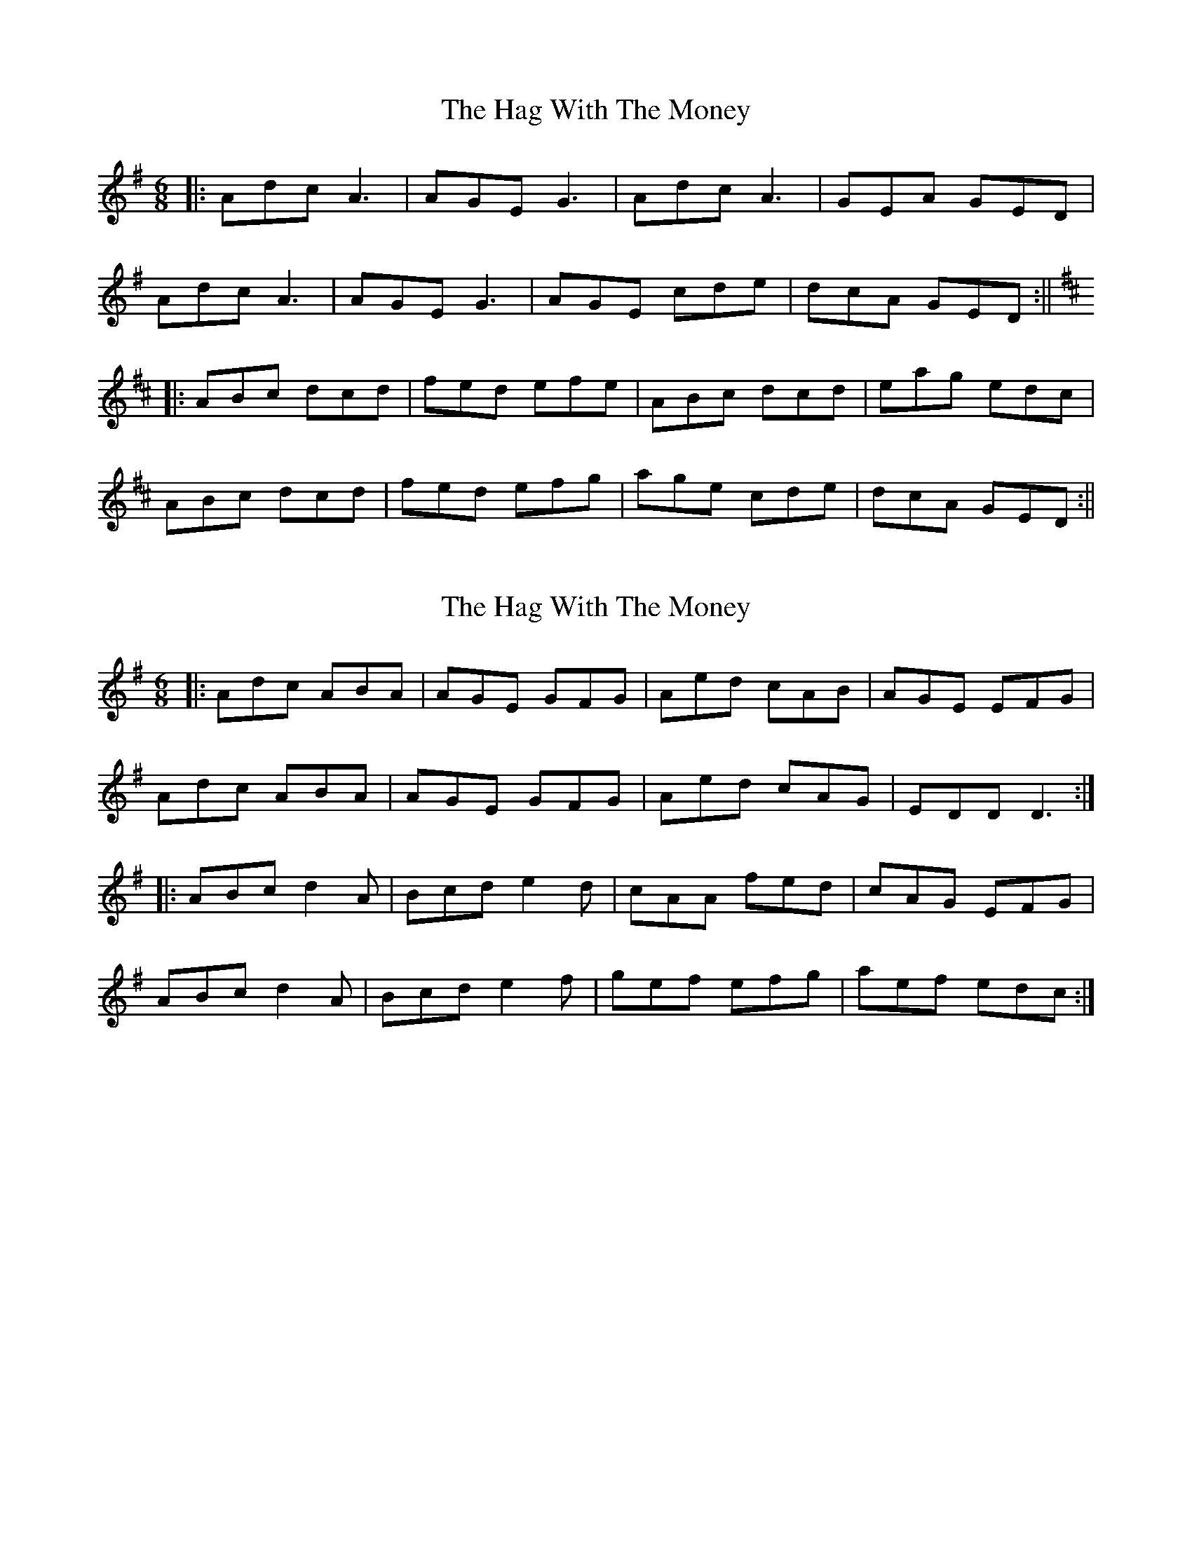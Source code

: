 X: 1
T: Hag With The Money, The
Z: Joerg Froese
S: https://thesession.org/tunes/351#setting351
R: jig
M: 6/8
L: 1/8
K: Dmix
|:Adc A3 | AGE G3 | Adc A3 | GEA GED |
Adc A3 | AGE G3 | AGE cde | dcA GED:||
K:DMaj
|:ABc dcd | fed efe | ABc dcd |eag edc |
ABc dcd | fed efg | age cde | dcA GED :||
X: 2
T: Hag With The Money, The
Z: EndaS
S: https://thesession.org/tunes/351#setting21824
R: jig
M: 6/8
L: 1/8
K: Dmix
|: Adc ABA | AGE GFG | Aed cAB | AGE EFG |
Adc ABA | AGE GFG | Aed cAG | EDD D3 :|
|: ABc d2A | Bcd e2d | cAA fed | cAG EFG |
ABc d2A | Bcd e2f | gef efg | aef edc :|
X: 3
T: Hag With The Money, The
Z: JACKB
S: https://thesession.org/tunes/351#setting22311
R: jig
M: 6/8
L: 1/8
K: Emix
|Bed B3|BAF A3|BedB3|AFB AFE|
Bed B3|BAF A3|BAF def|edB AFE||
|Bcd ede|gfe fgf|Bcd ede|fba fed|
Bcd ede|gfe fga|baf def|edB AFE||
X: 4
T: Hag With The Money, The
Z: JACKB
S: https://thesession.org/tunes/351#setting23632
R: jig
M: 6/8
L: 1/8
K: Dmix
|:dc|A3 AGE | G3 B/c/dc | A3 AGE | GED B/c/dc |
A3 AGE | G3 A3 | B/c/de dcA | GEG B/c/dc|
|A3 AGE|G3 B/c/dc|A3 AGE|GED B/c/dc|
A3 AGE|G3 A3|B/c/de dcA|GEG A3||
|:d3 ed2|ded A3|d3 a2g|edc A3|
d3 ed2|de/f/g age|f3 dcA|GEG A3|
|d3 ed2|ded A3|d3 a2g|edc A3|
d3 ed2|de/f/g age|f3 dcA|GEG A3||
|:dcA AGE|G3 B/c/dc|A3 AGE|GED B/c/dc|
A3 AGE | G3 A3 | B/c/de dcA | GEG dcA|
|dcA AGE|G3 B/c/dc|A3 AGE|GED B/c/dc|
A3 AGE|G3 A3|B/c/de dcA|GEG A3||
|:d3 ed2|ded A3|d3 a2g|edc A3|
d3 ed2|de/f/g age|f3 dcA|GEG A3|
|d3 ed2|ded A3|d3 a2g|edc A3|
d3 ed2|de/f/g age|f3 dcA|GEG A3||
X: 5
T: Hag With The Money, The
Z: BenH
S: https://thesession.org/tunes/351#setting25813
R: jig
M: 6/8
L: 1/8
K: Dmix
Add A3 | AGE G3 | Add A2d | AGE EDD |
Add A3 | AGE c3 | ded c2A | AGE EDD | z8 ||
AB^c d2d | ded d2c | AB^c d2d | ded cAG |
AB^c d2d | ede d2c | AAA c2c | AGE EDD | z8 ||
X: 6
T: Hag With The Money, The
Z: Denis O'Toole
S: https://thesession.org/tunes/351#setting25909
R: jig
M: 6/8
L: 1/8
K: Gmaj
Adc A3 | AGE G3 |$ Adc A3 | GEA GED |
w: A D' C A-|A G E G-|A D' C A-|G E A G E D|
Adc A3 | AGE G3 |$ AGE cde | dcA GED :|
w: A D' C A-|A G E G-|A G E C D' E'|D' C A G E D|
|:AB^c d2 e | fed ed^c |$ AB^c d^cd | eag ed^c |
w: A B C# D'- E'|F#' E' D' E' D' C#|A B C# D' C# D'|E' A' G' E' D' C#|
AB^c d2 e |f3 efg |$ age ^cde | d=cA G3 :| %16
w: A B C# D'- E'|F#'- E' F#' G'|A' G' E' C# D' E'|D' C A G-|
X: 7
T: Hag With The Money, The
Z: gian marco
S: https://thesession.org/tunes/351#setting28762
R: jig
M: 6/8
L: 1/8
K: Dmaj
|:Adc A3 | AGE G3 | Adc A3 | GEA GED |
Adc A3 | AGE GFG | AGE cde | dcA GED:||
|:ABc d2e | fed edc | ABc dcd |eaa ged |
ABc d2e | fed efg | age cde | dcA GED :||
X: 8
T: Hag With The Money, The
Z: Thady Quill
S: https://thesession.org/tunes/351#setting29567
R: jig
M: 6/8
L: 1/8
K: Amix
|: Adc AB=c | AGE GFG | Adc AB=c | dBA GED |
| Adc AB=c | AGE GFG | E2B Ade | dcA GED :|
|: ABc d2e | fed edc | ABc d2e | faf gec |
| ABc d2e | fed edc | aga def | edB AGE :|
X: 9
T: Hag With The Money, The
Z: Michael Toomey
S: https://thesession.org/tunes/351#setting30714
R: jig
M: 6/8
L: 1/8
K: Dmix
Add A3 | AGE G3 | Add A2d | AGE EDD |
Add A3 | AGE c3 | ded c2A | AGE EDD | z8 ||
AB^c d2d | ded d2c | AB^c d2d | ded cAG |
AB^c d2d | ede d2c | AAA c2c | AGE EDD | z8 ||
